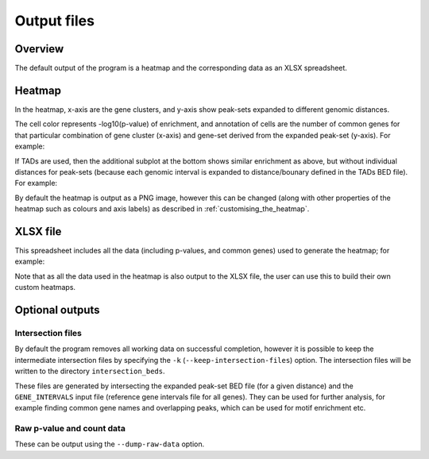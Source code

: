 ************
Output files
************

Overview
========

The default output of the program is a heatmap and the
corresponding data as an XLSX spreadsheet.

Heatmap
=======

In the heatmap, x-axis are the gene clusters, and y-axis show
peak-sets expanded to different genomic distances.

The cell color represents -log10(p-value) of enrichment, and
annotation of cells are the number of common genes for that
particular combination of gene cluster (x-axis) and gene-set
derived from the expanded peak-set (y-axis). For example:

.. image:: images/example_heatmap.png
   :width: 400
   :alt: Example heatmap from PEGS

If TADs are used, then the additional subplot at the bottom shows
similar enrichment as above, but without individual distances
for peak-sets (because each genomic interval is expanded to
distance/bounary defined in the TADs BED file). For example:

.. image:: images/example_with_tads_heatmap.png
   :width: 400
   :alt: Example heatmap with TADs from PEGS

By default the heatmap is output as a PNG image, however this
can be changed (along with other properties of the heatmap such
as colours and axis labels) as described in
:ref:`customising_the_heatmap`.

XLSX file
=========

This spreadsheet includes all the data (including p-values, and
common genes) used to generate the heatmap; for example:

.. image:: images/example_results_xlsx.png
   :width: 400
   :alt: Example XLSX output from PEGS

Note that as all the data used in the heatmap is also output to
the XLSX file, the user can use this to build their own custom
heatmaps.

Optional outputs
================

Intersection files
------------------

By default the program removes all working data on successful
completion, however it is possible to keep the intermediate
intersection files by specifying the ``-k``
(``--keep-intersection-files``) option. The intersection files
will be written to the directory ``intersection_beds``.

These files are generated by intersecting the expanded peak-set
BED file (for a given distance) and the ``GENE_INTERVALS`` input
file (reference gene intervals file for all genes). They can be
used for further analysis, for example finding common gene names
and overlapping peaks, which can be used for motif enrichment etc.

Raw p-value and count data
--------------------------

These can be output using the ``--dump-raw-data`` option.
